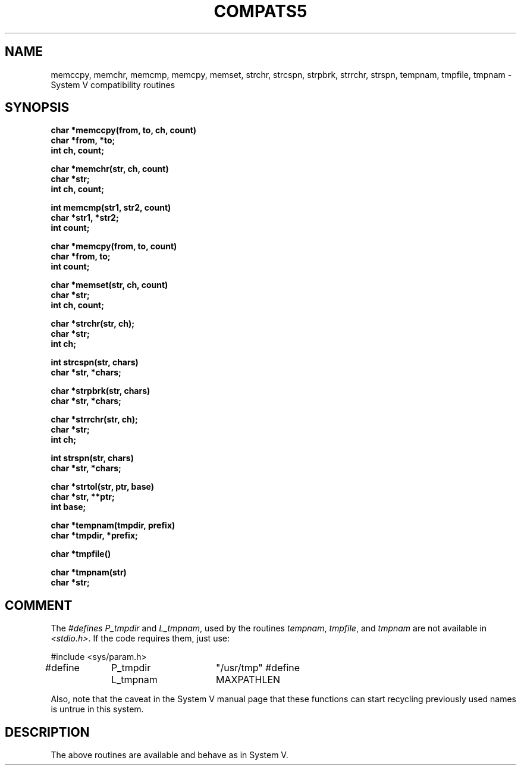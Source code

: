 .\" Copyright (c) 1988 Regents of the University of California.
.\" All rights reserved.
.\"
.\" Redistribution and use in source and binary forms are permitted
.\" provided that the above copyright notice and this paragraph are
.\" duplicated in all such forms and that any documentation,
.\" advertising materials, and other materials related to such
.\" distribution and use acknowledge that the software was developed
.\" by the University of California, Berkeley.  The name of the
.\" University may not be used to endorse or promote products derived
.\" from this software without specific prior written permission.
.\" THIS SOFTWARE IS PROVIDED ``AS IS'' AND WITHOUT ANY EXPRESS OR
.\" IMPLIED WARRANTIES, INCLUDING, WITHOUT LIMITATION, THE IMPLIED
.\" WARRANTIES OF MERCHANTIBILITY AND FITNESS FOR A PARTICULAR PURPOSE.
.\"
.\"	@(#)tmpnam.3	5.7 (Berkeley) 11/14/88
.\"
.TH COMPATS5 3 ""
.UC 7
.SH NAME
memccpy, memchr, memcmp, memcpy, memset, strchr,
strcspn, strpbrk, strrchr, strspn, tempnam,
tmpfile, tmpnam \- System V compatibility routines
.SH SYNOPSIS
.nf
.B char *memccpy(from, to, ch, count)
.B char *from, *to;
.B int ch, count;
.PP
.B char *memchr(str, ch, count)
.B char *str;
.B int ch, count;
.PP
.B int memcmp(str1, str2, count)
.B char *str1, *str2;
.B int count;
.PP
.B char *memcpy(from, to, count)
.B char *from, to;
.B int count;
.PP
.B char *memset(str, ch, count)
.B char *str;
.B int ch, count;
.PP
.B char *strchr(str, ch);
.B char *str;
.B int ch;
.PP
.B int strcspn(str, chars)
.B char *str, *chars;
.PP
.B char *strpbrk(str, chars)
.B char *str, *chars;
.PP
.B char *strrchr(str, ch);
.B char *str;
.B int ch;
.PP
.B int strspn(str, chars)
.B char *str, *chars;
.PP
.B char *strtol(str, ptr, base)
.B char *str, **ptr;
.B int base;
.PP
.B char *tempnam(tmpdir, prefix)
.B char *tmpdir, *prefix;
.PP
.B char *tmpfile()
.PP
.B char *tmpnam(str)
.B char *str;
.PP
.SH COMMENT
The \fI#defines\fP \fIP_tmpdir\fP and \fIL_tmpnam\fP, used by the routines
\fItempnam\fP, \fItmpfile\fP, and \fItmpnam\fP are not available in
\fI<stdio.h>\fP.  If the code requires them, just use:
.PP
#include <sys/param.h>
.br
#define	P_tmpdir	"/usr/tmp"
#define	L_tmpnam	MAXPATHLEN
.PP
Also, note that the caveat in the System V manual page that these functions
can start recycling previously used names is untrue in this system.
.SH DESCRIPTION
The above routines are available and behave as in System V.
